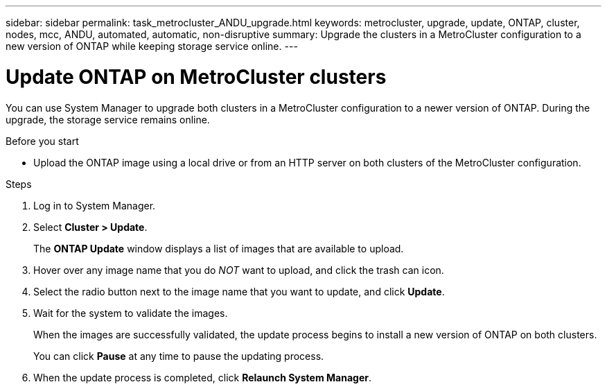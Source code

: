 ---
sidebar: sidebar
permalink: task_metrocluster_ANDU_upgrade.html
keywords: metrocluster, upgrade, update, ONTAP, cluster, nodes, mcc, ANDU, automated, automatic, non-disruptive
summary: Upgrade the clusters in a MetroCluster configuration to a new version of ONTAP while keeping storage service online.
---

= Update ONTAP on MetroCluster clusters
:toc: macro
:toclevels: 1
:hardbreaks:
:nofooter:
:icons: font
:linkattrs:
:imagesdir: ./media/

[.lead]
You can use System Manager to upgrade both clusters in a MetroCluster configuration to a newer version of ONTAP.  During the upgrade, the storage service remains online.
// Procedure applies to both 9.7 and 9.8
// 23 OCT 2020...thomi...review comment:  can be used for MCC IP and MCC FC

.Before you start

* Upload the ONTAP image using a local drive or from an HTTP server on both clusters of the MetroCluster configuration.
// 20 OCT 2020...review comment...reword previous statement to include HTTP server.

.Steps

. Log in to System Manager.

. Select *Cluster > Update*.
+
The *ONTAP Update* window displays a list of images that are available to upload.

. Hover over any image name that you do _NOT_ want to upload, and click the trash can icon.

. Select the radio button next to the image name that you want to update, and click *Update*.

. Wait for the system to validate the images.
+
When the images are successfully validated, the update process begins to install a new version of ONTAP on both clusters.
+
You can click *Pause* at any time to pause the updating process.

. When the update process is completed, click *Relaunch System Manager*.
